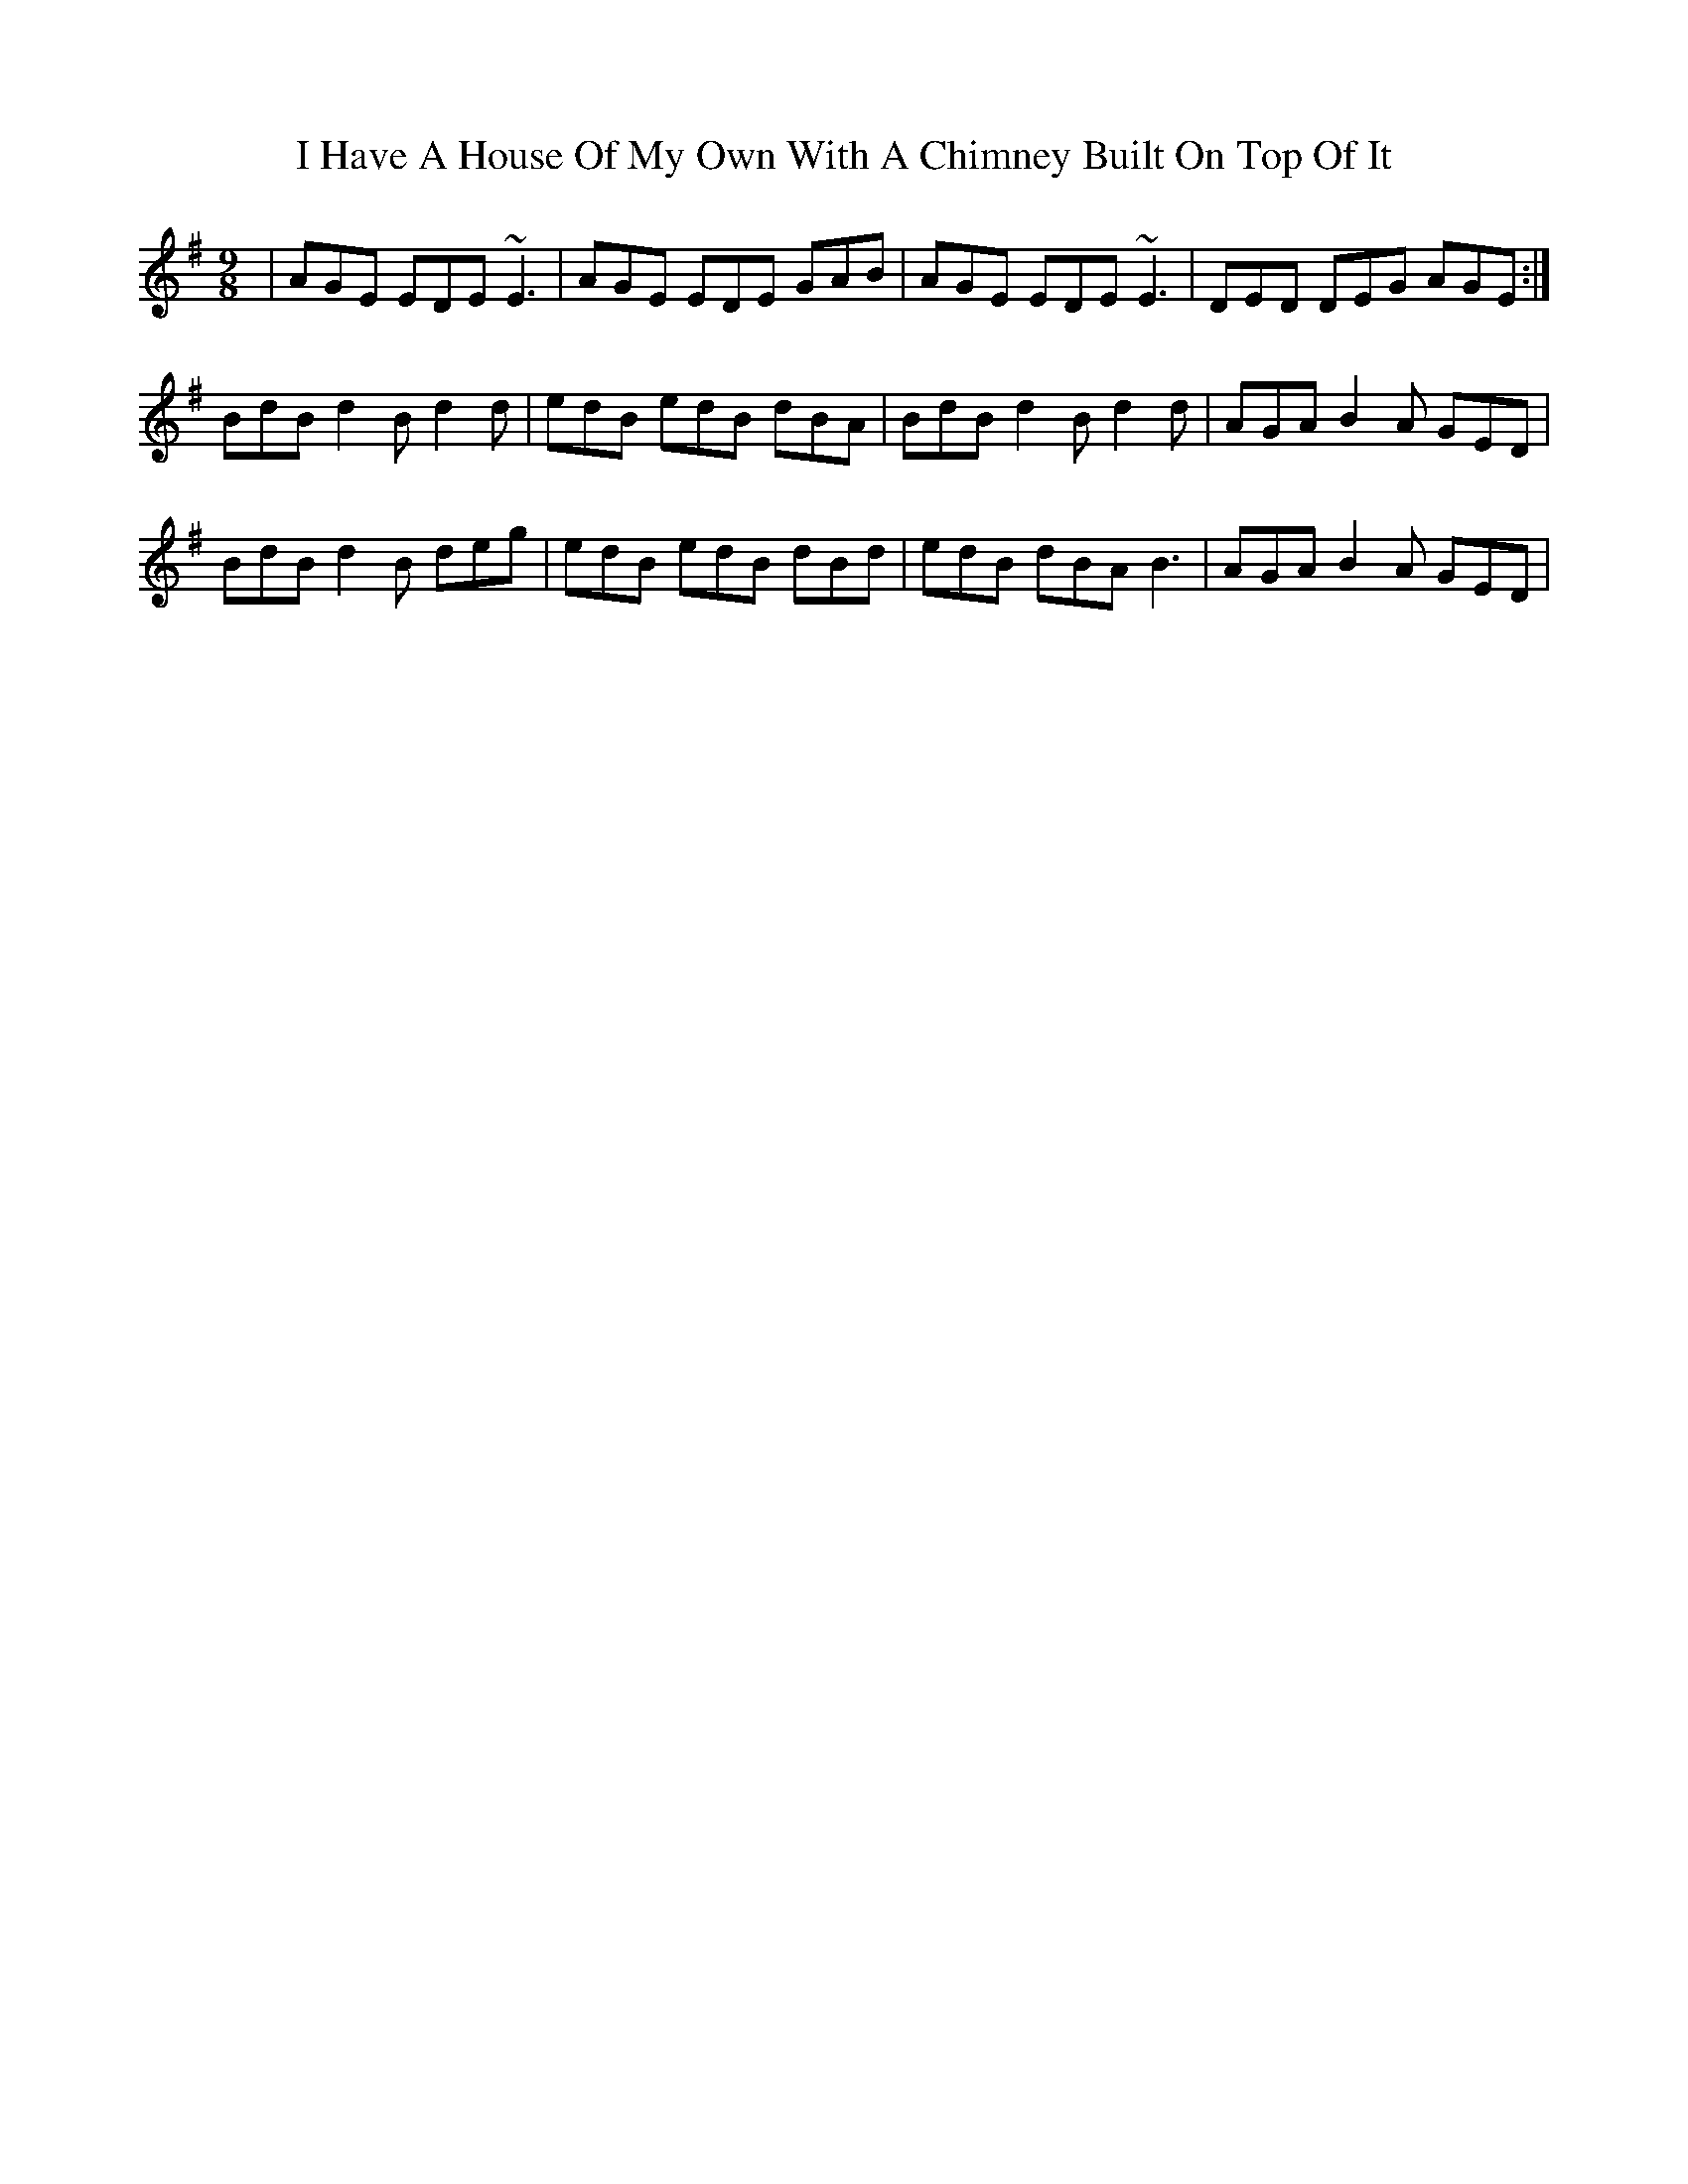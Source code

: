 X: 18540
T: I Have A House Of My Own With A Chimney Built On Top Of It
R: slip jig
M: 9/8
K: Adorian
|AGE EDE ~E3|AGE EDE GAB|AGE EDE ~E3|DED DEG AGE:|
BdB d2 B d2 d|edB edB dBA|BdB d2 B d2 d|AGA B2A GED|
BdB d2 B deg|edB edB dBd|edB dBA B3|AGA B2A GED|

